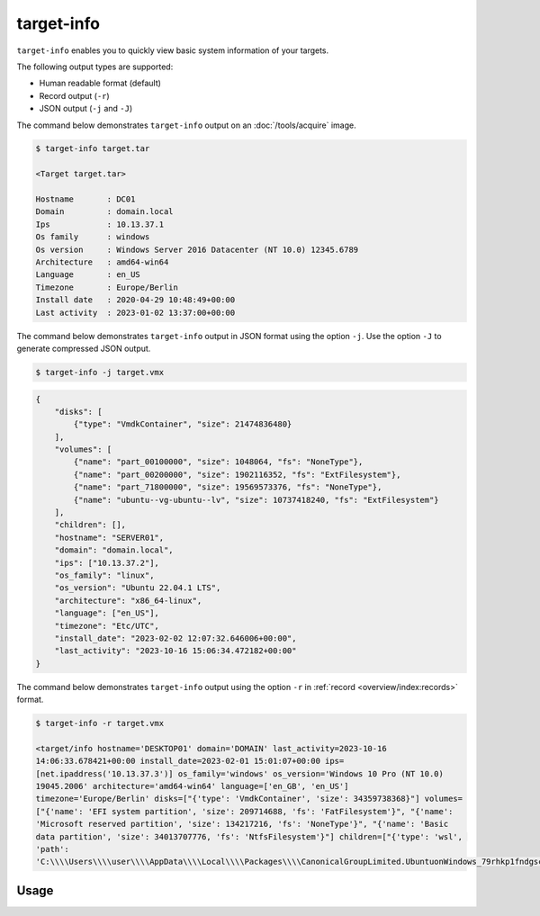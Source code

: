 target-info
===========

``target-info`` enables you to quickly view basic system information of your targets.

The following output types are supported:

- Human readable format (default)
- Record output (``-r``)
- JSON output (``-j`` and ``-J``)

The command below demonstrates ``target-info`` output on an :doc:`/tools/acquire` image.

.. code-block:: console

    $ target-info target.tar

    <Target target.tar>

    Hostname       : DC01
    Domain         : domain.local
    Ips            : 10.13.37.1
    Os family      : windows
    Os version     : Windows Server 2016 Datacenter (NT 10.0) 12345.6789
    Architecture   : amd64-win64
    Language       : en_US
    Timezone       : Europe/Berlin
    Install date   : 2020-04-29 10:48:49+00:00
    Last activity  : 2023-01-02 13:37:00+00:00

The command below demonstrates ``target-info`` output in JSON format using the option ``-j``. Use the option ``-J`` to generate compressed JSON output.

.. code-block:: console

    $ target-info -j target.vmx
.. code-block:: json

    {
        "disks": [
            {"type": "VmdkContainer", "size": 21474836480}
        ],
        "volumes": [
            {"name": "part_00100000", "size": 1048064, "fs": "NoneType"},
            {"name": "part_00200000", "size": 1902116352, "fs": "ExtFilesystem"},
            {"name": "part_71800000", "size": 19569573376, "fs": "NoneType"},
            {"name": "ubuntu--vg-ubuntu--lv", "size": 10737418240, "fs": "ExtFilesystem"}
        ],
        "children": [],
        "hostname": "SERVER01",
        "domain": "domain.local",
        "ips": ["10.13.37.2"],
        "os_family": "linux",
        "os_version": "Ubuntu 22.04.1 LTS",
        "architecture": "x86_64-linux",
        "language": ["en_US"],
        "timezone": "Etc/UTC",
        "install_date": "2023-02-02 12:07:32.646006+00:00",
        "last_activity": "2023-10-16 15:06:34.472182+00:00"
    }

The command below demonstrates ``target-info`` output using the option ``-r`` in :ref:`record <overview/index:records>` format.

.. code-block:: console
    :class: pre-wrap

    $ target-info -r target.vmx

    <target/info hostname='DESKTOP01' domain='DOMAIN' last_activity=2023-10-16 14:06:33.678421+00:00 install_date=2023-02-01 15:01:07+00:00 ips=[net.ipaddress('10.13.37.3')] os_family='windows' os_version='Windows 10 Pro (NT 10.0) 19045.2006' architecture='amd64-win64' language=['en_GB', 'en_US'] timezone='Europe/Berlin' disks=["{'type': 'VmdkContainer', 'size': 34359738368}"] volumes=["{'name': 'EFI system partition', 'size': 209714688, 'fs': 'FatFilesystem'}", "{'name': 'Microsoft reserved partition', 'size': 134217216, 'fs': 'NoneType'}", "{'name': 'Basic data partition', 'size': 34013707776, 'fs': 'NtfsFilesystem'}"] children=["{'type': 'wsl', 'path': 'C:\\\\Users\\\\user\\\\AppData\\\\Local\\\\Packages\\\\CanonicalGroupLimited.UbuntuonWindows_79rhkp1fndgsc\\\\LocalState\\\\ext4.vhdx'}"]>

Usage
-----

.. sphinx_argparse_cli::
    :module: dissect.target.tools.info
    :func: main
    :prog: target-info
    :hook:
